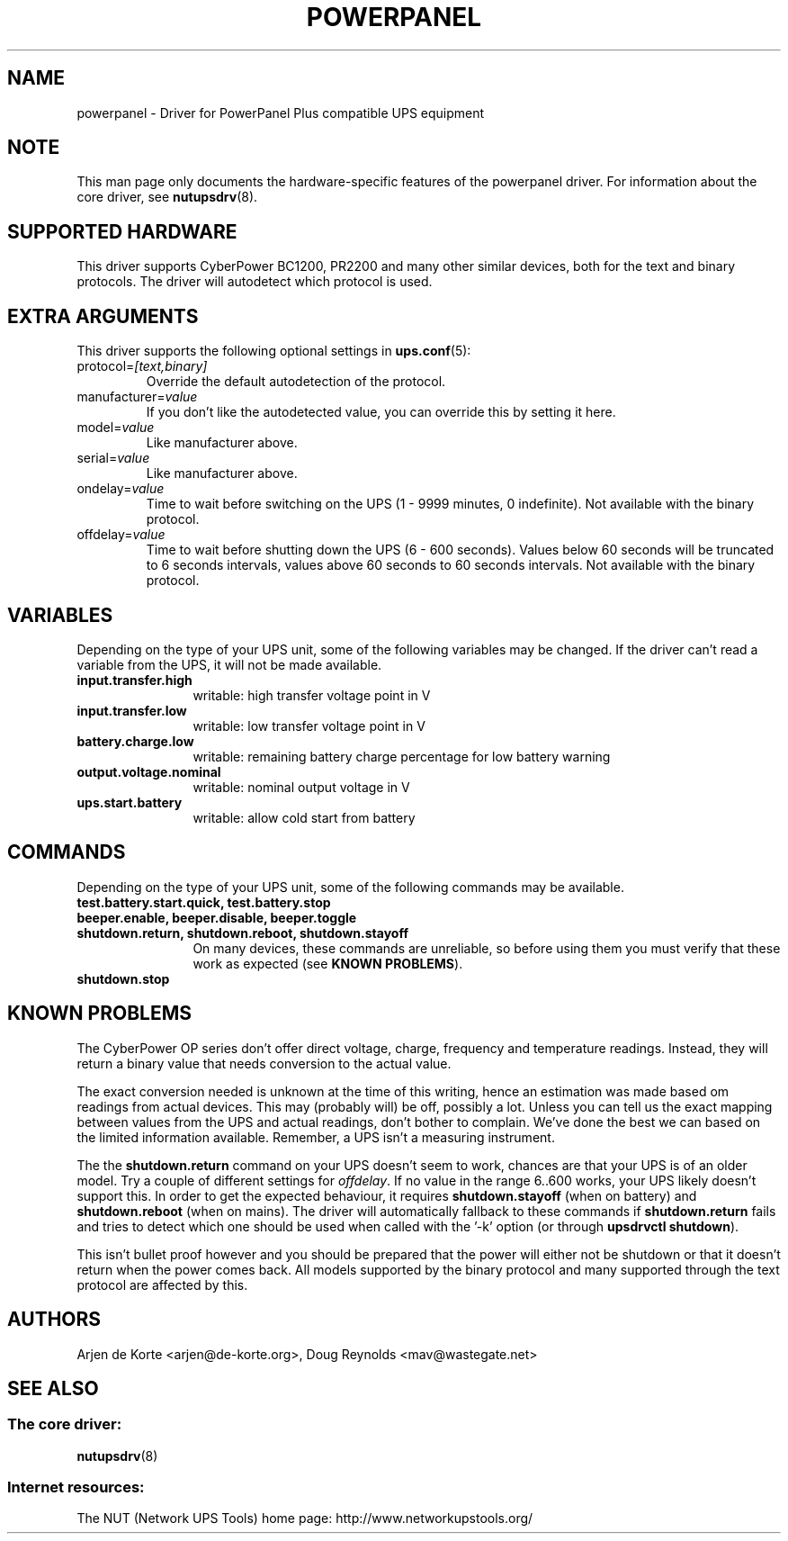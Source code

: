 .TH POWERPANEL 8 "Sat Mar 8 2008" "" "Network UPS Tools (NUT)"
.SH NAME
powerpanel \- Driver for PowerPanel Plus compatible UPS equipment
.SH NOTE
This man page only documents the hardware\(hyspecific features of the
powerpanel driver.  For information about the core driver, see
\fBnutupsdrv\fR(8).

.SH SUPPORTED HARDWARE
This driver supports CyberPower BC1200, PR2200 and many other similar
devices, both for the text and binary protocols. The driver will
autodetect which protocol is used.

.SH EXTRA ARGUMENTS
This driver supports the following optional settings in \fBups.conf\fR(5):

.IP "protocol=\fI[text,binary]\fR"
Override the default autodetection of the protocol.

.IP "manufacturer=\fIvalue\fR"
If you don't like the autodetected value, you can override this by setting
it here.

.IP "model=\fIvalue\fR"
Like manufacturer above.

.IP "serial=\fIvalue\fR"
Like manufacturer above.

.IP "ondelay=\fIvalue\fR"
Time to wait before switching on the UPS (1 - 9999 minutes, 0 indefinite).
Not available with the binary protocol.

.IP "offdelay=\fIvalue\fR"
Time to wait before shutting down the UPS (6 - 600 seconds). Values below 60
seconds will be truncated to 6 seconds intervals, values above 60 seconds to
60 seconds intervals. Not available with the binary protocol.

.SH VARIABLES
Depending on the type of your UPS unit, some of the following variables may
be changed. If the driver can't read a variable from the UPS, it will not be
made available.
.TP 12
.B input.transfer.high
writable: high transfer voltage point in V
.TP
.B input.transfer.low
writable: low transfer voltage point in V
.TP
.B battery.charge.low
writable: remaining battery charge percentage for low battery warning
.TP
.B output.voltage.nominal
writable: nominal output voltage in V
.TP
.B ups.start.battery
writable: allow cold start from battery
.PD

.SH COMMANDS
Depending on the type of your UPS unit, some of the following commands may
be available.
.TP 12
.B test.battery.start.quick, test.battery.stop
.TP
.B beeper.enable, beeper.disable, beeper.toggle
.TP
.B shutdown.return, shutdown.reboot, shutdown.stayoff
On many devices, these commands are unreliable, so before using them you
must verify that these work as expected (see \fBKNOWN PROBLEMS\fR).
.TP
.B shutdown.stop
.PD

.SH KNOWN PROBLEMS
The CyberPower OP series don't offer direct voltage, charge, frequency
and temperature readings. Instead, they will return a binary value
that needs conversion to the actual value.

The exact conversion needed is unknown at the time of this writing,
hence an estimation was made based om readings from actual devices.
This may (probably will) be off, possibly a lot. Unless you can tell
us the exact mapping between values from the UPS and actual readings,
don't bother to complain. We've done the best we can based on the
limited information available. Remember, a UPS isn't a measuring
instrument.

The the \fBshutdown.return\fR command on your UPS doesn't seem to work,
chances are that your UPS is of an older model. Try a couple of different
settings for \fIoffdelay\fR. If no value in the range 6..600 works, your
UPS likely doesn't support this. In order to get the expected behaviour,
it requires \fBshutdown.stayoff\fR (when on battery) and \fBshutdown.reboot\fR
(when on mains). The driver will automatically fallback to these commands if
\fBshutdown.return\fR fails and tries to detect which one should be used when
called with the '\(hyk' option (or through \fBupsdrvctl shutdown\fR).

This isn't bullet proof however and you should be prepared that the
power will either not be shutdown or that it doesn't return when the
power comes back. All models supported by the binary protocol and many
supported through the text protocol are affected by this.

.SH AUTHORS
Arjen de Korte <arjen@de\(hykorte.org>, Doug Reynolds <mav@wastegate.net>

.SH SEE ALSO

.SS The core driver:
\fBnutupsdrv\fR(8)

.SS Internet resources:
The NUT (Network UPS Tools) home page: http://www.networkupstools.org/
